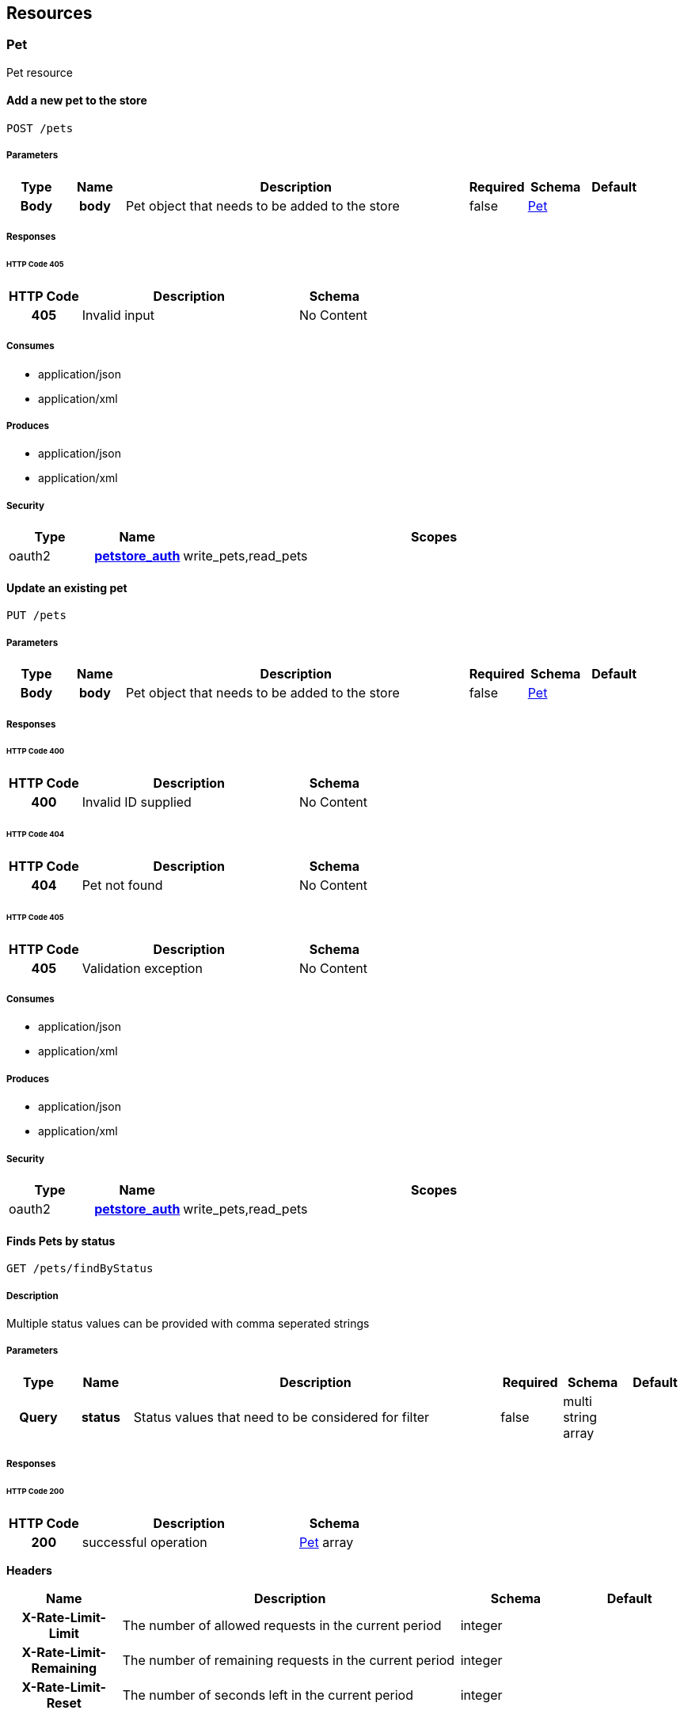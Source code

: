 
[[_paths]]
== Resources

=== Pet
[%hardbreaks]
Pet resource


==== Add a new pet to the store
----
POST /pets
----


===== Parameters

[options="header", cols=".^1h,.^1h,.^6,.^1,.^1,.^1"]
|===
|Type|Name|Description|Required|Schema|Default
|Body|body|Pet object that needs to be added to the store|false|<<_pet,Pet>>|
|===


===== Responses

====== HTTP Code 405

[options="header", cols=".^1h,.^3,.^1"]
|===
|HTTP Code|Description|Schema
|405|Invalid input|No Content
|===


===== Consumes

* application/json
* application/xml


===== Produces

* application/json
* application/xml


===== Security

[options="header", cols=".^1,.^1h,.^6"]
|===
|Type|Name|Scopes
|oauth2|<<_petstore_auth,petstore_auth>>|write_pets,read_pets
|===


==== Update an existing pet
----
PUT /pets
----


===== Parameters

[options="header", cols=".^1h,.^1h,.^6,.^1,.^1,.^1"]
|===
|Type|Name|Description|Required|Schema|Default
|Body|body|Pet object that needs to be added to the store|false|<<_pet,Pet>>|
|===


===== Responses

====== HTTP Code 400

[options="header", cols=".^1h,.^3,.^1"]
|===
|HTTP Code|Description|Schema
|400|Invalid ID supplied|No Content
|===


====== HTTP Code 404

[options="header", cols=".^1h,.^3,.^1"]
|===
|HTTP Code|Description|Schema
|404|Pet not found|No Content
|===


====== HTTP Code 405

[options="header", cols=".^1h,.^3,.^1"]
|===
|HTTP Code|Description|Schema
|405|Validation exception|No Content
|===


===== Consumes

* application/json
* application/xml


===== Produces

* application/json
* application/xml


===== Security

[options="header", cols=".^1,.^1h,.^6"]
|===
|Type|Name|Scopes
|oauth2|<<_petstore_auth,petstore_auth>>|write_pets,read_pets
|===


==== Finds Pets by status
----
GET /pets/findByStatus
----


===== Description
[%hardbreaks]
Multiple status values can be provided with comma seperated strings


===== Parameters

[options="header", cols=".^1h,.^1h,.^6,.^1,.^1,.^1"]
|===
|Type|Name|Description|Required|Schema|Default
|Query|status|Status values that need to be considered for filter|false|multi string array|
|===


===== Responses

====== HTTP Code 200

[options="header", cols=".^1h,.^3,.^1"]
|===
|HTTP Code|Description|Schema
|200|successful operation|<<_pet,Pet>> array
|===

*Headers*

[options="header", cols=".^1h,.^3,.^1,.^1"]
|===
|Name|Description|Schema|Default
|X-Rate-Limit-Limit|The number of allowed requests in the current period|integer|
|X-Rate-Limit-Remaining|The number of remaining requests in the current period|integer|
|X-Rate-Limit-Reset|The number of seconds left in the current period|integer|
|===


====== HTTP Code 400

[options="header", cols=".^1h,.^3,.^1"]
|===
|HTTP Code|Description|Schema
|400|Invalid status value|No Content
|===


===== Produces

* application/json
* application/xml


===== Security

[options="header", cols=".^1,.^1h,.^6"]
|===
|Type|Name|Scopes
|oauth2|<<_petstore_auth,petstore_auth>>|write_pets,read_pets
|===


==== Finds Pets by tags
----
GET /pets/findByTags
----


===== Description
[%hardbreaks]
Muliple tags can be provided with comma seperated strings. Use tag1, tag2, tag3 for testing.


===== Parameters

[options="header", cols=".^1h,.^1h,.^6,.^1,.^1,.^1"]
|===
|Type|Name|Description|Required|Schema|Default
|Query|tags|Tags to filter by|false|multi string array|
|===


===== Responses

====== HTTP Code 200

[options="header", cols=".^1h,.^3,.^1"]
|===
|HTTP Code|Description|Schema
|200|successful operation|<<_pet,Pet>> array
|===

*Headers*

[options="header", cols=".^1h,.^3,.^1,.^1"]
|===
|Name|Description|Schema|Default
|X-Rate-Limit-Limit|The number of allowed requests in the current period|integer|
|X-Rate-Limit-Remaining|The number of remaining requests in the current period|integer|
|X-Rate-Limit-Reset|The number of seconds left in the current period|integer|
|===


====== HTTP Code 400

[options="header", cols=".^1h,.^3,.^1"]
|===
|HTTP Code|Description|Schema
|400|Invalid tag value|No Content
|===


===== Produces

* application/json
* application/xml


===== Security

[options="header", cols=".^1,.^1h,.^6"]
|===
|Type|Name|Scopes
|oauth2|<<_petstore_auth,petstore_auth>>|write_pets,read_pets
|===


==== Updates a pet in the store with form data
----
POST /pets/{petId}
----


===== Parameters

[options="header", cols=".^1h,.^1h,.^6,.^1,.^1,.^1"]
|===
|Type|Name|Description|Required|Schema|Default
|Path|petId|ID of pet that needs to be updated|true|string|
|FormData|name|Updated name of the pet|true|string|
|FormData|status|Updated status of the pet|true|string|
|===


===== Responses

====== HTTP Code 405

[options="header", cols=".^1h,.^3,.^1"]
|===
|HTTP Code|Description|Schema
|405|Invalid input|No Content
|===


===== Consumes

* application/x-www-form-urlencoded


===== Produces

* application/json
* application/xml


===== Security

[options="header", cols=".^1,.^1h,.^6"]
|===
|Type|Name|Scopes
|oauth2|<<_petstore_auth,petstore_auth>>|write_pets,read_pets
|===


==== Find pet by ID
----
GET /pets/{petId}
----


===== Description
[%hardbreaks]
Returns a pet when ID < 10.  ID > 10 or nonintegers will simulate API error conditions


===== Parameters

[options="header", cols=".^1h,.^1h,.^6,.^1,.^1,.^1"]
|===
|Type|Name|Description|Required|Schema|Default
|Path|petId|ID of pet that needs to be fetched|true|integer(int64)|
|===


===== Responses

====== HTTP Code 200

[options="header", cols=".^1h,.^3,.^1"]
|===
|HTTP Code|Description|Schema
|200|successful operation|<<_pet,Pet>>
|===

*Headers*

[options="header", cols=".^1h,.^3,.^1,.^1"]
|===
|Name|Description|Schema|Default
|X-Rate-Limit-Limit|The number of allowed requests in the current period|integer|
|X-Rate-Limit-Remaining|The number of remaining requests in the current period|integer|
|X-Rate-Limit-Reset|The number of seconds left in the current period|integer|
|===


====== HTTP Code 400

[options="header", cols=".^1h,.^3,.^1"]
|===
|HTTP Code|Description|Schema
|400|Invalid ID supplied|No Content
|===


====== HTTP Code 404

[options="header", cols=".^1h,.^3,.^1"]
|===
|HTTP Code|Description|Schema
|404|Pet not found|No Content
|===


===== Produces

* application/json
* application/xml


===== Security

[options="header", cols=".^1,.^1h,.^6"]
|===
|Type|Name|Scopes
|apiKey|<<_api_key,api_key>>|
|oauth2|<<_petstore_auth,petstore_auth>>|write_pets,read_pets
|===


==== Deletes a pet
----
DELETE /pets/{petId}
----


===== Parameters

[options="header", cols=".^1h,.^1h,.^6,.^1,.^1,.^1"]
|===
|Type|Name|Description|Required|Schema|Default
|Header|api_key||true|string|
|Path|petId|Pet id to delete|true|integer(int64)|
|===


===== Responses

====== HTTP Code 400

[options="header", cols=".^1h,.^3,.^1"]
|===
|HTTP Code|Description|Schema
|400|Invalid pet value|No Content
|===


===== Produces

* application/json
* application/xml


===== Security

[options="header", cols=".^1,.^1h,.^6"]
|===
|Type|Name|Scopes
|oauth2|<<_petstore_auth,petstore_auth>>|write_pets,read_pets
|===


=== Store
[%hardbreaks]
Store resource


==== Place an order for a pet
----
POST /stores/order
----


===== Parameters

[options="header", cols=".^1h,.^1h,.^6,.^1,.^1,.^1"]
|===
|Type|Name|Description|Required|Schema|Default
|Body|body|order placed for purchasing the pet|false|<<_order,Order>>|
|===


===== Responses

====== HTTP Code 200

[options="header", cols=".^1h,.^3,.^1"]
|===
|HTTP Code|Description|Schema
|200|successful operation|<<_order,Order>>
|===

*Headers*

[options="header", cols=".^1h,.^3,.^1,.^1"]
|===
|Name|Description|Schema|Default
|X-Rate-Limit-Limit|The number of allowed requests in the current period|integer|
|X-Rate-Limit-Remaining|The number of remaining requests in the current period|integer|
|X-Rate-Limit-Reset|The number of seconds left in the current period|integer|
|===


====== HTTP Code 400

[options="header", cols=".^1h,.^3,.^1"]
|===
|HTTP Code|Description|Schema
|400|Invalid Order|No Content
|===


===== Produces

* application/json
* application/xml


==== Find purchase order by ID
----
GET /stores/order/{orderId}
----


===== Description
[%hardbreaks]
For valid response try integer IDs with value <= 5 or > 10. Other values will generated exceptions


===== Parameters

[options="header", cols=".^1h,.^1h,.^6,.^1,.^1,.^1"]
|===
|Type|Name|Description|Required|Schema|Default
|Path|orderId|ID of pet that needs to be fetched|true|string|
|===


===== Responses

====== HTTP Code 200

[options="header", cols=".^1h,.^3,.^1"]
|===
|HTTP Code|Description|Schema
|200|successful operation|<<_order,Order>>
|===

*Headers*

[options="header", cols=".^1h,.^3,.^1,.^1"]
|===
|Name|Description|Schema|Default
|X-Rate-Limit-Limit|The number of allowed requests in the current period|integer|
|X-Rate-Limit-Remaining|The number of remaining requests in the current period|integer|
|X-Rate-Limit-Reset|The number of seconds left in the current period|integer|
|===


====== HTTP Code 400

[options="header", cols=".^1h,.^3,.^1"]
|===
|HTTP Code|Description|Schema
|400|Invalid ID supplied|No Content
|===


====== HTTP Code 404

[options="header", cols=".^1h,.^3,.^1"]
|===
|HTTP Code|Description|Schema
|404|Order not found|No Content
|===


===== Produces

* application/json
* application/xml


==== Delete purchase order by ID
----
DELETE /stores/order/{orderId}
----


===== Description
[%hardbreaks]
For valid response try integer IDs with value < 1000. Anything above 1000 or nonintegers will generate API errors


===== Parameters

[options="header", cols=".^1h,.^1h,.^6,.^1,.^1,.^1"]
|===
|Type|Name|Description|Required|Schema|Default
|Path|orderId|ID of the order that needs to be deleted|true|string|
|===


===== Responses

====== HTTP Code 400

[options="header", cols=".^1h,.^3,.^1"]
|===
|HTTP Code|Description|Schema
|400|Invalid ID supplied|No Content
|===


====== HTTP Code 404

[options="header", cols=".^1h,.^3,.^1"]
|===
|HTTP Code|Description|Schema
|404|Order not found|No Content
|===


===== Produces

* application/json
* application/xml


=== User
[%hardbreaks]
User resource


==== Create user
----
POST /users
----


===== Description
[%hardbreaks]
This can only be done by the logged in user.


===== Parameters

[options="header", cols=".^1h,.^1h,.^6,.^1,.^1,.^1"]
|===
|Type|Name|Description|Required|Schema|Default
|Body|body|Created user object|false|<<_user,User>>|
|===


===== Responses

====== HTTP Code default

[options="header", cols=".^1h,.^3,.^1"]
|===
|HTTP Code|Description|Schema
|default|successful operation|No Content
|===


===== Produces

* application/json
* application/xml


==== Creates list of users with given input array
----
POST /users/createWithArray
----


===== Parameters

[options="header", cols=".^1h,.^1h,.^6,.^1,.^1,.^1"]
|===
|Type|Name|Description|Required|Schema|Default
|Body|body|List of user object|false|<<_user,User>> array|
|===


===== Responses

====== HTTP Code default

[options="header", cols=".^1h,.^3,.^1"]
|===
|HTTP Code|Description|Schema
|default|successful operation|No Content
|===


===== Produces

* application/json
* application/xml


==== Creates list of users with given input array
----
POST /users/createWithList
----


===== Parameters

[options="header", cols=".^1h,.^1h,.^6,.^1,.^1,.^1"]
|===
|Type|Name|Description|Required|Schema|Default
|Body|body|List of user object|false|<<_user,User>> array|
|===


===== Responses

====== HTTP Code default

[options="header", cols=".^1h,.^3,.^1"]
|===
|HTTP Code|Description|Schema
|default|successful operation|No Content
|===


===== Produces

* application/json
* application/xml


==== Logs user into the system
----
GET /users/login
----


===== Parameters

[options="header", cols=".^1h,.^1h,.^6,.^1,.^1,.^1"]
|===
|Type|Name|Description|Required|Schema|Default
|Query|password|The password for login in clear text|false|string|
|Query|username|The user name for login|false|string|
|===


===== Responses

====== HTTP Code 200

[options="header", cols=".^1h,.^3,.^1"]
|===
|HTTP Code|Description|Schema
|200|successful operation|string
|===

*Headers*

[options="header", cols=".^1h,.^3,.^1,.^1"]
|===
|Name|Description|Schema|Default
|X-Rate-Limit-Limit|The number of allowed requests in the current period|integer|
|X-Rate-Limit-Remaining|The number of remaining requests in the current period|integer|
|X-Rate-Limit-Reset|The number of seconds left in the current period|integer|
|===


====== HTTP Code 400

[options="header", cols=".^1h,.^3,.^1"]
|===
|HTTP Code|Description|Schema
|400|Invalid username/password supplied|No Content
|===


===== Produces

* application/json
* application/xml


==== Logs out current logged in user session
----
GET /users/logout
----


===== Responses

====== HTTP Code default

[options="header", cols=".^1h,.^3,.^1"]
|===
|HTTP Code|Description|Schema
|default|successful operation|No Content
|===


===== Produces

* application/json
* application/xml


==== Get user by user name
----
GET /users/{username}
----


===== Parameters

[options="header", cols=".^1h,.^1h,.^6,.^1,.^1,.^1"]
|===
|Type|Name|Description|Required|Schema|Default
|Path|username|The name that needs to be fetched. Use user1 for testing.|true|string|
|===


===== Responses

====== HTTP Code 200

[options="header", cols=".^1h,.^3,.^1"]
|===
|HTTP Code|Description|Schema
|200|successful operation|<<_user,User>>
|===

*Headers*

[options="header", cols=".^1h,.^3,.^1,.^1"]
|===
|Name|Description|Schema|Default
|X-Rate-Limit-Limit|The number of allowed requests in the current period|integer|
|X-Rate-Limit-Remaining|The number of remaining requests in the current period|integer|
|X-Rate-Limit-Reset|The number of seconds left in the current period|integer|
|===


====== HTTP Code 400

[options="header", cols=".^1h,.^3,.^1"]
|===
|HTTP Code|Description|Schema
|400|Invalid username supplied|No Content
|===


====== HTTP Code 404

[options="header", cols=".^1h,.^3,.^1"]
|===
|HTTP Code|Description|Schema
|404|User not found|No Content
|===


===== Produces

* application/json
* application/xml


==== Updated user
----
PUT /users/{username}
----


===== Description
[%hardbreaks]
This can only be done by the logged in user.


===== Parameters

[options="header", cols=".^1h,.^1h,.^6,.^1,.^1,.^1"]
|===
|Type|Name|Description|Required|Schema|Default
|Path|username|name that need to be deleted|true|string|
|Body|body|Updated user object|false|<<_user,User>>|
|===


===== Responses

====== HTTP Code 400

[options="header", cols=".^1h,.^3,.^1"]
|===
|HTTP Code|Description|Schema
|400|Invalid user supplied|No Content
|===


====== HTTP Code 404

[options="header", cols=".^1h,.^3,.^1"]
|===
|HTTP Code|Description|Schema
|404|User not found|No Content
|===


===== Produces

* application/json
* application/xml


==== Delete user
----
DELETE /users/{username}
----


===== Description
[%hardbreaks]
This can only be done by the logged in user.


===== Parameters

[options="header", cols=".^1h,.^1h,.^6,.^1,.^1,.^1"]
|===
|Type|Name|Description|Required|Schema|Default
|Path|username|The name that needs to be deleted|true|string|
|===


===== Responses

====== HTTP Code 400

[options="header", cols=".^1h,.^3,.^1"]
|===
|HTTP Code|Description|Schema
|400|Invalid username supplied|No Content
|===


====== HTTP Code 404

[options="header", cols=".^1h,.^3,.^1"]
|===
|HTTP Code|Description|Schema
|404|User not found|No Content
|===


===== Produces

* application/json
* application/xml



